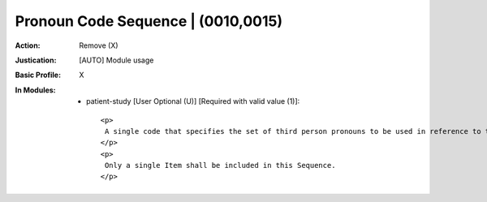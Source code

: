 -----------------------------------
Pronoun Code Sequence | (0010,0015)
-----------------------------------
:Action: Remove (X)
:Justication: [AUTO] Module usage
:Basic Profile: X
:In Modules:
   - patient-study [User Optional (U)] [Required with valid value (1)]::

       <p>
        A single code that specifies the set of third person pronouns to be used in reference to this patient.
       </p>
       <p>
        Only a single Item shall be included in this Sequence.
       </p>
